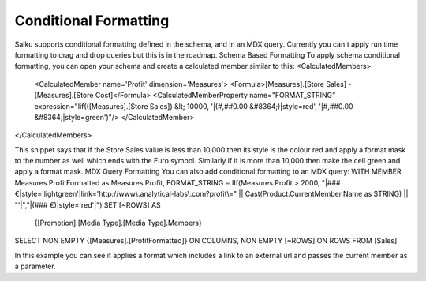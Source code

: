 Conditional Formatting
======================

Saiku supports conditional formatting defined in the schema, and in an MDX query. Currently you can't apply run time formatting to drag and drop queries but this is in the roadmap.
Schema Based Formatting
To apply schema conditional formatting, you can open your schema and create a calculated member similar to this:
<CalculatedMembers>
 <CalculatedMember name='Profit' dimension='Measures'>
 <Formula>[Measures].[Store Sales] - [Measures].[Store Cost]</Formula>
 <CalculatedMemberProperty name="FORMAT_STRING" expression="Iif(([Measures].[Store Sales]) &lt; 10000, '|(#,##0.00 &#8364;)|style=red', '|#,##0.00 &#8364;|style=green')"/>
 </CalculatedMember>
</CalculatedMembers>

This snippet says that if the Store Sales value is less than 10,000 then its style is the colour red and apply a format mask to the number as well which ends with the Euro symbol. Similarly if it is more than 10,000 then make the cell green and apply a format mask.
MDX Query Formatting
You can also add conditional formatting to an MDX query:
WITH
MEMBER Measures.ProfitFormatted as Measures.Profit, FORMAT_STRING = IIf(Measures.Profit > 2000, "|### €|style='lightgreen'|link='http://www\.analytical-labs\.com?profit\=" || Cast(Product.CurrentMember.Name as STRING) || "'|","|(### €)|style='red'|")
SET [~ROWS] AS
    {[Promotion].[Media Type].[Media Type].Members}
SELECT
NON EMPTY {[Measures].[ProfitFormatted]} ON COLUMNS,
NON EMPTY [~ROWS] ON ROWS
FROM [Sales]


In this example you can see it applies a format which includes a link to an external url and passes the current member as a parameter.
